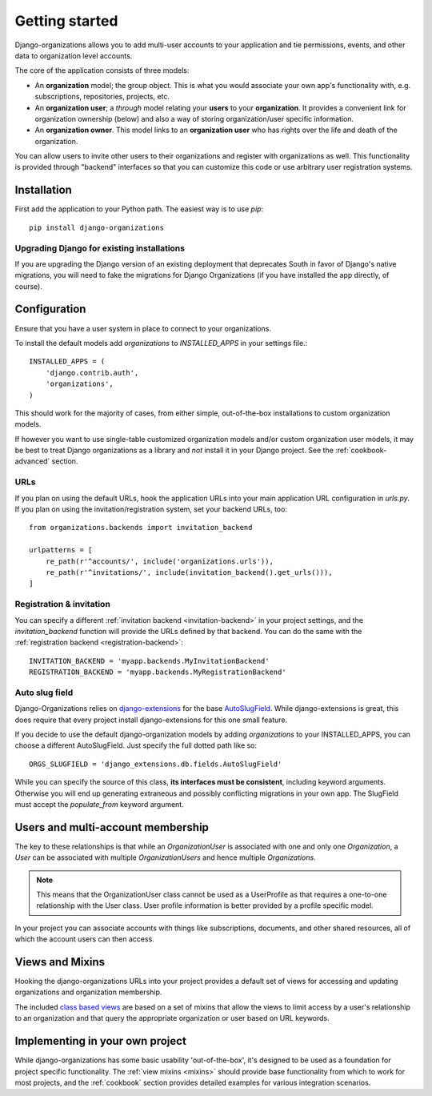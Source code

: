 ===============
Getting started
===============

Django-organizations allows you to add multi-user accounts to your application
and tie permissions, events, and other data to organization level accounts.

The core of the application consists of three models:

* An **organization** model; the group object. This is what you would associate your own
  app's functionality with, e.g. subscriptions, repositories, projects, etc.
* An **organization user**; a `through` model relating your **users** to your
  **organization**. It provides a convenient link for organization ownership
  (below) and also a way of storing organization/user specific information.
* An **organization owner**. This model links to an **organization user** who
  has rights over the life and death of the organization.

You can allow users to invite other users to their organizations and register
with organizations as well. This functionality is provided through "backend"
interfaces so that you can customize this code or use arbitrary user
registration systems.

Installation
============

First add the application to your Python path. The easiest way is to use
`pip`::

    pip install django-organizations

Upgrading Django for existing installations
-------------------------------------------

If you are upgrading the Django version of an existing deployment that
deprecates South in favor of Django's native migrations, you will need to fake
the migrations for Django Organizations (if you have installed the app
directly, of course).

Configuration
=============

Ensure that you have a user system in place to connect to your organizations.

To install the default models add `organizations` to `INSTALLED_APPS` in your
settings file.::

    INSTALLED_APPS = (
        'django.contrib.auth',
        'organizations',
    )

This should work for the majority of cases, from either simple, out-of-the-box
installations to custom organization models.

If however you want to use single-table customized organization models and/or
custom organization user models, it may be best to treat Django organizations
as a library and *not* install it in your Django project. See the
:ref:`cookbook-advanced` section.

URLs
----

If you plan on using the default URLs, hook the application URLs into your main
application URL configuration in `urls.py`. If you plan on using the
invitation/registration system, set your backend URLs, too::

    from organizations.backends import invitation_backend

    urlpatterns = [
        re_path(r'^accounts/', include('organizations.urls')),
        re_path(r'^invitations/', include(invitation_backend().get_urls())),
    ]

Registration & invitation
-------------------------

You can specify a different :ref:`invitation backend <invitation-backend>` in
your project settings, and the `invitation_backend` function will provide the
URLs defined by that backend. You can do the same with the
:ref:`registration backend <registration-backend>`::

    INVITATION_BACKEND = 'myapp.backends.MyInvitationBackend'
    REGISTRATION_BACKEND = 'myapp.backends.MyRegistrationBackend'

Auto slug field
---------------

Django-Organizations relies on `django-extensions
<http://django-extensions.readthedocs.org/en/latest/>`_ for the base
`AutoSlugField
<http://django-extensions.readthedocs.org/en/latest/field_extensions.html>`_.
While django-extensions is great, this does require that every project install
django-extensions for this one small feature.

If you decide to use the default django-organization models by adding
`organizations` to your INSTALLED_APPS, you can choose a different
AutoSlugField. Just specify the full dotted path like so::

    ORGS_SLUGFIELD = 'django_extensions.db.fields.AutoSlugField'

While you can specify the source of this class, **its interfaces must be
consistent**, including keyword arguments. Otherwise you will end up generating
extraneous and possibly conflicting migrations in your own app. The SlugField
must accept the `populate_from` keyword argument.

Users and multi-account membership
==================================

.. TODO add image showing how these are all related

The key to these relationships is that while an `OrganizationUser` is
associated with one and only one `Organization`, a `User` can be associated
with multiple `OrganizationUsers` and hence multiple `Organizations`.

.. note::

    This means that the OrganizationUser class cannot be used as a UserProfile
    as that requires a one-to-one relationship with the User class. User
    profile information is better provided by a profile specific model.

In your project you can associate accounts with things like subscriptions,
documents, and other shared resources, all of which the account users can then
access.

Views and Mixins
================

Hooking the django-organizations URLs into your project provides a default set
of views for accessing and updating organizations and organization membership.

The included `class based views
<https://docs.djangoproject.com/en/stable/topics/class-based-views/>`_ are based on
a set of mixins that allow the views to limit access by a user's relationship
to an organization and that query the appropriate organization or user based on
URL keywords.

Implementing in your own project
================================

While django-organizations has some basic usability 'out-of-the-box', it's
designed to be used as a foundation for project specific functionality. The
:ref:`view mixins <mixins>` should provide base functionality from which to
work for most projects, and the :ref:`cookbook` section provides detailed
examples for various integration scenarios.
